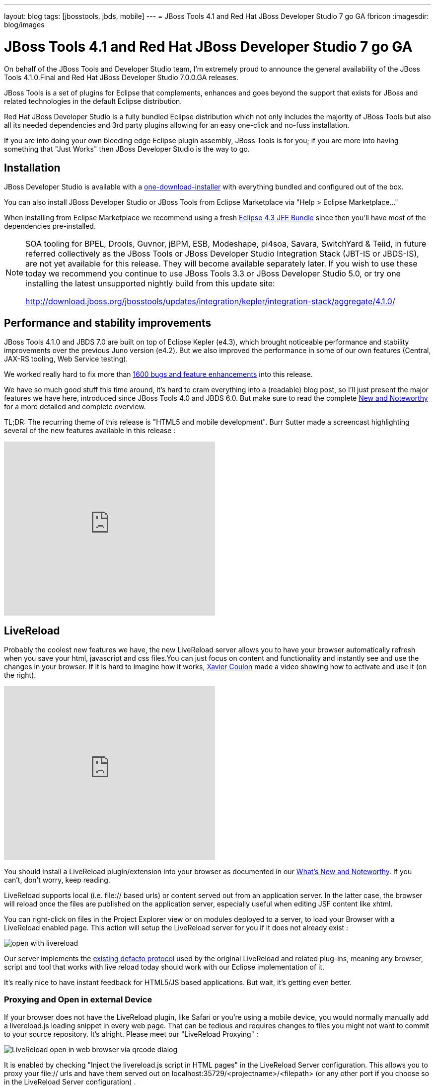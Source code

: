 ---
layout: blog
tags: [jbosstools, jbds, mobile]
---
= JBoss Tools 4.1 and Red Hat JBoss Developer Studio 7 go GA
fbricon
:imagesdir: blog/images



= JBoss Tools 4.1 and Red Hat JBoss Developer Studio 7 go GA


On behalf of the JBoss Tools and Developer Studio team, I'm extremely proud to announce the general availability of the JBoss Tools 4.1.0.Final and Red Hat JBoss Developer Studio 7.0.0.GA releases.

JBoss Tools is a set of plugins for Eclipse that complements, enhances and goes beyond the support that exists for JBoss and related technologies in the default Eclipse distribution.

Red Hat JBoss Developer Studio is a fully bundled Eclipse distribution which not only includes the majority of JBoss Tools but also all its needed dependencies and 3rd party plugins allowing for an easy one-click and no-fuss installation.

If you are into doing your own bleeding edge Eclipse plugin assembly, JBoss Tools is for you; if you are more into having something that "Just Works" then JBoss Developer Studio is the way to go.

== Installation

JBoss Developer Studio is available with a http://devstudio.jboss.com/earlyaccess[one-download-installer] with everything bundled and configured out of the box.

You can also install JBoss Developer Studio or JBoss Tools from Eclipse Marketplace via "Help > Eclipse Marketplace..."

When installing from Eclipse Marketplace we recommend using a fresh http://www.eclipse.org/downloads/packages/eclipse-ide-java-ee-developers/keplerr[Eclipse 4.3 JEE Bundle] since then you'll have most of the dependencies pre-installed.

[NOTE]
====
SOA tooling for BPEL, Drools, Guvnor, jBPM, ESB, Modeshape, pi4soa, Savara, SwitchYard & Teiid, in future referred collectively as the JBoss Tools or JBoss Developer Studio Integration Stack (JBT-IS or JBDS-IS), are not yet available for this release. They will become available separately later. If you wish to use these today we recommend you continue to use JBoss Tools 3.3 or JBoss Developer Studio 5.0, or try one installing the latest unsupported nightly build from this update site:

http://download.jboss.org/jbosstools/updates/integration/kepler/integration-stack/aggregate/4.1.0/
====

== Performance and stability improvements

JBoss Tools 4.1.0 and JBDS 7.0 are built on top of Eclipse Kepler (e4.3), which brought noticeable performance and stability improvements over the previous Juno version (e4.2). But we also improved the performance in some of our own features (Central, JAX-RS tooling, Web Service testing).

We worked really hard to fix more than https://issues.jboss.org/issues/?jql=(project%20%3D%20JBIDE%20AND%20fixVersion%20in%20(%224.1.0.CR1%22%2C%20%224.1.0.Beta2%22%2C%20%224.1.0.Beta1%22%2C%20%224.1.0.Alpha2%22%2C%20%224.1.0.Alpha1%22%2C%20%224.1.0.Final%22)%20OR%20project%20%3D%20JBDS%20AND%20fixVersion%20in%20(%227.0.0.CR1%22%2C%20%227.0.0.Beta2%22%2C%20%227.0.0.Beta1%22%2C%20%227.0.0.Alpha2%22%2C%20%227.0.0.Alpha1%22%2C%20%227.0.0.GA%22%2C%20%227.0.0.Final%22))%20AND%20resolution%20not%20in%20(Unresolved)%20ORDER%20BY%20fixVersion%20DESC[1600 bugs and feature enhancements] into this release.

We have so much good stuff this time around, it's hard to cram everything into a (readable) blog post, so I'll just present the major features we have here, introduced since JBoss Tools 4.0 and JBDS 6.0. But make sure to read the complete http://docs.jboss.org/tools/whatsnew/[New and Noteworthy] for a more detailed and complete overview.

TL;DR: The recurring theme of this release is "HTML5 and mobile development". Burr Sutter made a screencast highlighting several of the new features available in this release :

video::67480300[vimeo, 425, 350]

== LiveReload

Probably the coolest new features we have, the new LiveReload server allows you to have your browser automatically refresh when you save your html, javascript and css files.You can just focus on content and functionality and instantly see and use the changes in your browser. If it is hard to imagine how it works, https://twitter.com/xcoulon[Xavier Coulon] made a video showing how to activate and use it (on the right).

video::NGaHu4z_BLc[youtube, 425, 350]


You should install a LiveReload plugin/extension into your browser as documented in our http://docs.jboss.org/tools/whatsnew/livereload/livereload-news-1.0.0.Alpha2.html[What's New and Noteworthy]. If you can't, don't worry, keep reading.

LiveReload supports local (i.e. file:// based urls) or content served out from an application server. In the latter case, the browser will reload once the files are published on the application server, especially useful when editing JSF content like xhtml.

You can right-click on files in the Project Explorer view or on modules deployed to a server, to load your Browser with a LiveReload enabled page. This action will setup the LiveReload server for you if it does not already exist :

image::open-with-livereload.png[]

Our server implements the http://feedback.livereload.com/knowledgebase/articles/86174-livereload-protocol[existing defacto protocol] used by the original LiveReload and related plug-ins, meaning any browser, script and tool that works with live reload today should work with our Eclipse implementation of it.

It's really nice to have instant feedback for HTML5/JS based applications. But wait, it's getting even better.

=== Proxying and Open in external Device

If your browser does not have the LiveReload plugin, like Safari or you're using a mobile device, you would normally manually add a livereload.js loading snippet in every web page. That can be tedious and requires changes to files you might not want to commit to your source repository. It's alright. Please meet our "LiveReload Proxying" :

image::blog/LiveReload_open_in_web_browser_via_qrcode-dialog.png[]

It is enabled by checking "Inject the livereload.js script in HTML pages" in the LiveReload Server configuration. This allows you to proxy your file:// urls and have them served out on localhost:35729/<projectname>/<filepath> (or any other port if you choose so in the LiveReload Server configuration) .

[NOTE]
====
For security reasons, remote connections are disabled by default, so if you want mobile devices to be able to load the page, just enable "Allow Remote Connections".
====

Now, typing a complex, long url on a mobile device can be tedious, so in order to make your life even easier, we've added a "Show In > Web Browser on External device..." menu. This will display a QR code for the LiveReload enabled url. Simply use a QR reader application and have the webpage load on your device. Watch your pages reload as you make the modifications in your IDE, it's close to black magic!

== HTML5/JQuery Mobile Palette

To further improve your HTML5 / mobile development experience, we've added a new HTML5 palette with initial support for JQuery Mobile widgets. This palette will show up when you edit HTML5 files (files with +<!DOCTYPE HTML>+ doc type). If it does not show up, it is probably using HTML4 or XHTML content types.

The JQuery Mobile palette features a dialog preview when you click or drag one of the buttons for a component, it lets you see and customize what will be inserted :

image::blog/lf.png[]
image::blog/set.png[]

Alexey Kazakov http://www.screenr.com/embed/7M57[recorded a video] to show it in action.

== BrowserSim goodies

BrowserSim is a mobile web browser simulator, used to test your web pages on mobile devices with a realistic mobile device skin.

Now guess what? your mobile application development experience just scored 11. In this release, we've added a bunch of really exciting features, available with a right-click on the device bezel :

- synched browsing : open the same web page in 2 different but synchronized browsers. You can test horizontal and landscape modes at the same time or view how layout behaves on different devices simultaneously.
- screenshot : easily take screenshots to share your awesome design or nasty bug you want someone to hunt down.
- debugging facilities : use Firebug Lite for easy local debugging, or debug remotely using any Weinre compatible server to debug/inspect the application running in BrowserSim.
- new skins galore

image::blog/browsersim-firebug.png[]

[NOTE]
====
Please note BrowserSim must be launched with a 32bits JRE (you can now select it in JBossTools > BrowserSim / Cordova preferences) and Safari must be installed on your machine.
====

== Windows 64-bit Visual Page Editor

A long standing issue for our Visual Page Editor was the lack of proper Windows 64-bit XULRunner integration.

https://community.jboss.org/people/carsten.pfeiffer[Carsten Pfeiffer] did an awesome contribution and made this happen. If you're using Windows 64 bit, and if you follow the https://community.jboss.org/docs/DOC-10862[JBoss Tools Visual Editor FAQ link], you will be told to try to install XULRunner from http://download.jboss.org/jbosstools/builds/staging/xulrunner-1.9.2_win64/all/repo/

Hopefully you should see the following, before and after installing the proper XulRunner version :

image::blog/missing-xulrunner.png[]
image::blog/vpe-win64.png[]

We would love to hear if this works for you on Windows 64-bit or if you still see problems. You can give your feedback on https://issues.jboss.org/browse/JBIDE-2720[this bug].

 
== Hybrid Mobile via Apache Cordova (Experimental)

If real, cross-platform Mobile application development is your thing, we now have experimental support for developing Hybrid mobile applications with Apache Cordova.

You can create an "Hybrid Mobile" project and test and develop it using the Android SDK and XCode for iOS testing.

image::blog/runConfigs.png[]

[NOTE]
====
This is only available as Experimental in JBoss Tools, not part of Developer Studio (yet)
====

== CordovaSim (Experimental)

To help testing hybrid mobile development we've extended our BrowerSim to use Ripple to provide a way to do portable testing (meaning you do not necessarily need Android or XCode installed to do development)

image::blog/CordovaSim-demo.png[]

[NOTE]
====
This is only available as Experimental in JBoss Tools, not part of Developer Studio (yet)
====
 
== Forge integration

The majority of the feedback we got for the awesome integration of Forge into Eclipse was that many preferred to use a wizard over only having access to a "command line style" UI.

We listened to you and added new wizards, to give an Eclipse front-end to the following Forge features:

- Generate Entities from existing tables
- Generate REST Endpoint from Entities
- Scaffold UI (JSF or AngularJS based) from Entities

You will find these wizards - which are Technology Preview as of this release - under "File > New > JBoss Tools":

image::blog/new-forge-based-wizards.png[]

Make sure you read a detailed description of these wizard in http://docs.jboss.org/tools/whatsnew/forge/forge-news-4.1.0.Beta2.html[Forge What's New]. Oh and to make it all work, we now embed the Forge 1.3.3.Final runtime.

Please note these wizards are considered *Technology Preview*, thus, even though they're included, are not supported in JBoss Developer Studio.

The long term goal is to get a closer integration between Forge and Eclipse. This is a current work in progress with Forge 2, which is now available as an _experimental_ download for JBoss Tools

== Arquillian (Experimental)

Arquillian Eclipse is a new JBoss Tools component that makes Java EE integration testing using http://arquillian.org/[Arquillian] easier. The Arquillian support can be added/removed by right-clicking the project and selecting Configure>Add/Remove Arquillian support.

The project has to be a Maven (m2e) project. The "Add Arquillian Support" action adds the Arquillian nature to the project as well as arquillian artifacts (bom, dependencies, required plugins, profiles ...) to the project's pom.xml. The Remove Arquillian Support removes the Arquillian nature, but doesn't change the project's pom.xml.

A new "Arquillian JUnit Test Case" wizard, based on the JUnit Test Case wizard, adds the following to a created class:

- @RunWith(Arquillian.class) annotation
- the deployment method

image::blog/arquillian-junit-1.png[]
image::blog/arquillian-test-3.png[]

Enabling Arquillian support also brings you validation, navigation across arquillian resources, launch configuration... You'll most certainly want to read a more complete overview of the Arquillian support http://docs.jboss.org/tools/whatsnew/arquillian/arquillian-news-4.1.0.Beta1.html[here].

[NOTE] 
====
This is only available as Experimental in JBoss Tools, not part of Developer Studio (yet)
====

== OpenShift

OpenShift Tools received a good deal of improvements, usability wise. Improved UI, more explicit labels where needed, but more importantly:

=== Git output streaming

Ever since we added OpenShift support to Eclipse we've had the problem that EGit did not allow streaming of console output when performing a push.

image::blog/publishing-to-openshift.png[]

This mean that when doing a long running push Eclipse would just have a blank console and show "Push in progress".

In Kepler, EGit now includes our contribution of allowing this meaning Git users and OpenShift users can and will get streaming of the console output. You can now see what is going on.

=== Restart OpenShift Application

We've added "Restart" to the UI, allowing you to trigger a node restart for your application in case something bad has happened or you changed a configuration that requires a full node restart.

image::blog/restart-application.png[]

=== Create application from a remote repository

Opening the advanced section of the New OpenShift Appliction wizard, you can now create an application directly seeded from a remote git repository (github for instance) instead of forcing you to use git recursive merges locally.

image::blog/advanced-source-code.png[]

=== Configure OpenShift markers

OpenShift is using markers to enable or disable features. These markers are hidden files added to the <project>/.openshift/markers directory. You can now add/remove/edit these markers by invoking a wizard from the OpenShift > Configure Markers... menu in th Project- or Package-Explorer.

image::blog/configure-markers-wizard.png[]

=== Application creation logs

When creating applications you want to know about the credentials that OpenShift initially set for you. This is especially helpful and required when you create a jenkins where you get its url and username/password presented. We now display what OpenShift did for you if there's anything to be noticed for any type of application and/or cartridge.

== JBoss Central

JBoss Central, the welcome screen of JBDS / JBoss Tools has a new design. We've tried to make it easier for you to get started building new applications, providing more samples, displaying descriptions of what each wizard gives you.

image::blog/jboss_central.png[]

You can also access wizards for features you haven't installed yet, such as the OpenShift Application. You'll be prompted to install the required OpenShift Tools feature if you haven't installed it already.

In the software/update tab, you'll find we have added VJet, a promising new JavaScript editor, which should help you build, you know, HTML5 and mobile applications.

== Servers and runtimes

=== New server adapters

- JBoss EAP 6.1, freely available to developers (you can get it from the JBoss AS download page), now has its own server adapter.
- WildFly now also has its own dedicated server adapter. Please note it's still considered experimental as WildFly itself is not stabilized to this day. We recommend using the latest Alpha-3 release, which fixes some file locking issue on windows and now support JSP development mode.

image::blog/new-server-adapters.png[]

=== Better server identification

Servers derived from JBoss AS 7.x (JPP, SOA-P, GateIn), are now properly identified, making searching runtimes easier to setup. We now reuse the stacks.yml descriptor provided by the JBoss Developer Framework to provide downloads of different runtimes and thus providing a consistent experience, as part of the JBoss Way initiative.

=== Better server management

Server tools now uses the AS 7.x/EAP/WildFly management api, allowing for faster and more reliable (re)starts of servers, as well as better module management (individual module restart, status information).

=== Tomcat runtime detection (JBoss Tools only)

A new Tomcat runtime feature detection allows you to automatically detect and create tomcat-based servers, after scanning a specified server directory.

== Maven Integration++

=== m2e 1.4.0 and m2e-wtp 1.0.0

- JBDS comes with m2e 1.4.0 which brings some performance enhancements, as well as a very convenient Alt-F5 shortcut, to update project configuration, when it's gone out-of-synch.
- we contributed the JBoss JPA/JSF/JAX-RS configurators to the http://www.eclipse.org/m2e-wtp/[m2e-wtp project at eclipse.org], which just graduated from the Eclipse Incubator into version 1.0.0, adding support to Java EE 7. 

In this Kepler release the configuration of these configurators moved under the Preferences > Maven > Java EE Integration.

=== Automatic Source Lookup for the masses

Ever tasted m2e's awesome automatic source download but were frustrated when going back to work on legacy, non-maven projects? Then rejoice, we now enable automatic source lookup for *all*, *non-maven* java projects.

The automatic Source Lookup feature is based on Maven/m2e. As such, downloaded sources will be stored under your local Maven repository.

Since JDT doesn't support variables in source attachments (such as M2_REPO), source attachments use absolute (non-portable) paths. It's ok when the jar is part of a Classpath Library, since the path is stored in your own workspace. But it can become a problem if your jar dependency is listed in your project's .classpath descriptor, potentially shared with other developers. For this reason, by default, you'll be warned when a compatible source has been found :

image::blog/automatic-source-lookup.png[]

The good news is the source lookup mechanism is capable of fixing bad source attachements, even for Maven enabled projects. If the attached source doesn't exist (ex. you wiped out your maven local repository or shared hard-coded source attachments in your scm) or doesn't contain the right source files, it will try to download the proper source.

=== Maven repository edition

Maven Repositories defined in profiles in your settings.xml (Window > Preferences > JBoss Tools > Maven Integration > Configure Maven Repositories...) can now be edited with the "Edit Repository..." button :

image::blog/edit-maven-repositories.png[]

=== And much more...

There's not enough room here to list all the great things the team managed to pull. Better JAX-RS tooling performance, JSF 2.2 and updated Deltaspike support, improved web service tester (now using JBoss Wise). So, again, make sure you take a look at the news and screenshots in our http://docs.jboss.org/tools/whatsnew[What's New] page.

== Giving Feedback

Please don't hesitate to use our forum to ask questions, or, if you have ideas to better improve JBoss Tools / JBDS, or found a bug, then open an issue in our https://jira.jboss.org/jira/browse/JBIDE[issue tracker].

== What's Next ?

First, some of us are gonna take a tiny bit of rest in the coming weeks. Then we'll work on a service release, mainly focused on bug fixes, to accompany the Eclipse Kepler SR1 release in september. Hopefully, new features should see the light of day by the end of the year.

Have fun!

Fred Bricon +
https://twitter.com/fbricon